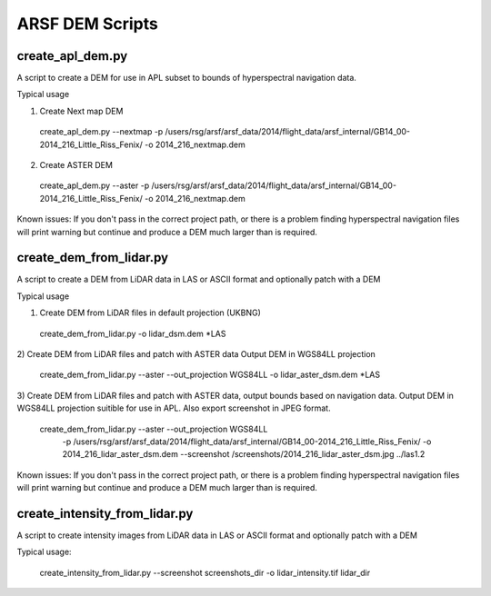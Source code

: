 ARSF DEM Scripts
================

create_apl_dem.py
-------------------

A script to create a DEM for use in APL subset to bounds
of hyperspectral navigation data.

Typical usage

1) Create Next map DEM

 create_apl_dem.py --nextmap -p /users/rsg/arsf/arsf_data/2014/flight_data/arsf_internal/GB14_00-2014_216_Little_Riss_Fenix/ -o 2014_216_nextmap.dem

2) Create ASTER DEM

 create_apl_dem.py --aster -p /users/rsg/arsf/arsf_data/2014/flight_data/arsf_internal/GB14_00-2014_216_Little_Riss_Fenix/ -o 2014_216_nextmap.dem

Known issues:
If you don't pass in the correct project path, or there is a problem 
finding hyperspectral navigation files will print warning but continue and produce 
a DEM much larger than is required.

create_dem_from_lidar.py
-------------------------

A script to create a DEM from LiDAR data in LAS or ASCII format and optionally patch with a DEM

Typical usage

1) Create DEM from LiDAR files in default projection (UKBNG)
 create_dem_from_lidar.py -o lidar_dsm.dem \*LAS

2) Create DEM from LiDAR files and patch with ASTER data
Output DEM in WGS84LL projection
 create_dem_from_lidar.py --aster --out_projection WGS84LL -o lidar_aster_dsm.dem \*LAS

3) Create DEM from LiDAR files and patch with ASTER data, output bounds based on navigation data.
Output DEM in WGS84LL projection suitible for use in APL. Also export screenshot in JPEG format.

 create_dem_from_lidar.py --aster --out_projection WGS84LL \
            -p /users/rsg/arsf/arsf_data/2014/flight_data/arsf_internal/GB14_00-2014_216_Little_Riss_Fenix/ \
            -o 2014_216_lidar_aster_dsm.dem \
            --screenshot /screenshots/2014_216_lidar_aster_dsm.jpg \
            ../las1.2

Known issues:
If you don't pass in the correct project path, or there is a problem 
finding hyperspectral navigation files will print warning but continue and produce 
a DEM much larger than is required.

create_intensity_from_lidar.py
--------------------------------

A script to create intensity images from LiDAR data in LAS or ASCII format and optionally patch with a DEM

Typical usage:

 create_intensity_from_lidar.py --screenshot screenshots_dir -o lidar_intensity.tif lidar_dir

